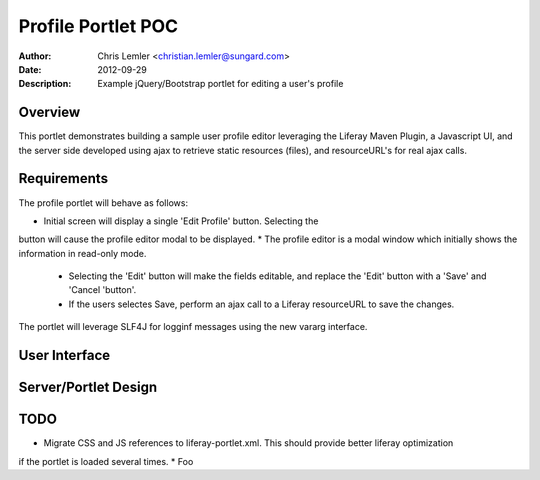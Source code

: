 =======================
Profile Portlet POC
=======================
:Author: Chris Lemler <christian.lemler@sungard.com>
:Date: 2012-09-29
:Description: Example jQuery/Bootstrap portlet for editing a user's profile

Overview
========
This portlet demonstrates building a sample user profile editor leveraging the Liferay Maven Plugin, a Javascript UI, and the server side developed using ajax to retrieve static resources (files), and resourceURL's for real ajax calls.

Requirements
============
The profile portlet will behave as follows:

* Initial screen will display a single 'Edit Profile' button. Selecting the
button will cause the profile editor modal to be displayed.
* The profile editor is a modal window which initially shows the information
in read-only mode.
    * Selecting the 'Edit' button will make the fields editable, and replace the
      'Edit' button with a 'Save' and 'Cancel 'button'.
    * If the users selectes Save, perform an ajax call to a Liferay resourceURL
      to save the changes.

The portlet will leverage SLF4J for logginf messages using the new vararg interface.



User Interface
===============


Server/Portlet Design
=====================



TODO
====
* Migrate CSS and JS references to liferay-portlet.xml. This should provide better liferay optimization
if the portlet is loaded several times.
* Foo


